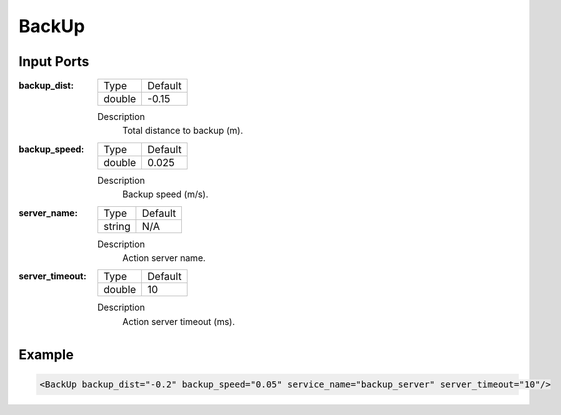 .. bt_actions:

BackUp
#######

Input Ports
**********

:backup_dist:

  ============== =======
  Type           Default
  -------------- -------
  double         -0.15  
  ============== =======

  Description
    	Total distance to backup (m).

:backup_speed:

  ============== =======
  Type           Default
  -------------- -------
  double         0.025 
  ============== =======

  Description
    	Backup speed (m/s).

:server_name:

  ============== =======
  Type           Default
  -------------- -------
  string         N/A  
  ============== =======

  Description
    	Action server name.

:server_timeout:

  ============== =======
  Type           Default
  -------------- -------
  double         10  
  ============== =======

  Description
    	Action server timeout (ms).

Example
*******

.. code-block:: xml

  <BackUp backup_dist="-0.2" backup_speed="0.05" service_name="backup_server" server_timeout="10"/>
    
